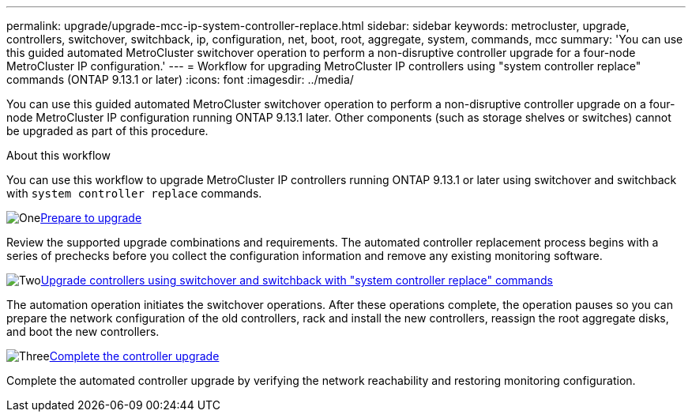 ---
permalink: upgrade/upgrade-mcc-ip-system-controller-replace.html
sidebar: sidebar
keywords: metrocluster, upgrade, controllers, switchover, switchback, ip, configuration, net, boot, root, aggregate, system, commands, mcc
summary: 'You can use this guided automated MetroCluster switchover operation to perform a non-disruptive controller upgrade for a four-node MetroCluster IP configuration.'
---
= Workflow for upgrading MetroCluster IP controllers using "system controller replace" commands (ONTAP 9.13.1 or later)
:icons: font
:imagesdir: ../media/

[.lead]
You can use this guided automated MetroCluster switchover operation to perform a non-disruptive controller upgrade on a four-node MetroCluster IP configuration running ONTAP 9.13.1 later. Other components (such as storage shelves or switches) cannot be upgraded as part of this procedure.

.About this workflow

You can use this workflow to upgrade MetroCluster IP controllers running ONTAP 9.13.1 or later using switchover and switchback with `system controller replace` commands.

.image:https://raw.githubusercontent.com/NetAppDocs/common/main/media/number-1.png[One]link:upgrade-mcc-ip-system-controller-replace-supported-platforms.html[Prepare to upgrade]
[role="quick-margin-para"]
Review the supported upgrade combinations and requirements. The automated controller replacement process begins with a series of prechecks before you collect the configuration information and remove any existing monitoring software.

.image:https://raw.githubusercontent.com/NetAppDocs/common/main/media/number-2.png[Two]link:upgrade-mcc-ip-system-controller-replace-prepare-network-configuration.html[Upgrade controllers using switchover and switchback with "system controller replace" commands]
[role="quick-margin-para"]
The automation operation initiates the switchover operations. After these operations complete, the operation pauses so you can prepare the network configuration of the old controllers, rack and install the new controllers, reassign the root aggregate disks, and boot the new controllers.

.image:https://raw.githubusercontent.com/NetAppDocs/common/main/media/number-3.png[Three]link:upgrade-mcc-ip-system-controller-replace-complete-upgrade.html[Complete the controller upgrade]
[role="quick-margin-para"]
Complete the automated controller upgrade by verifying the network reachability and restoring monitoring configuration. 

// 2024 Nov 12, ONTAPDOC-2351